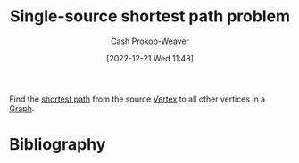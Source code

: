 :PROPERTIES:
:ID:       9d301c65-05c3-44f8-9660-90e0e963e6aa
:LAST_MODIFIED: [2023-12-15 Fri 07:37]
:END:
#+title: Single-source shortest path problem
#+hugo_custom_front_matter: :slug "9d301c65-05c3-44f8-9660-90e0e963e6aa"
#+author: Cash Prokop-Weaver
#+date: [2022-12-21 Wed 11:48]
#+filetags: :concept:

Find the [[id:555129b5-299e-4605-a2cd-9f77ebcede3d][shortest path]] from the source [[id:1b2526af-676d-4c0f-aa85-1ba05b8e7a93][Vertex]] to all other vertices in a [[id:8bff4dfc-8073-4d45-ab89-7b3f97323327][Graph]].

* Flashcards :noexport:
** Definition :fc:
:PROPERTIES:
:CREATED: [2022-12-21 Wed 11:48]
:FC_CREATED: 2022-12-21T19:49:09Z
:FC_TYPE:  double
:ID:       49e27d05-e61a-4813-b94f-e4a83170de7d
:END:
:REVIEW_DATA:
| position | ease | box | interval | due                  |
|----------+------+-----+----------+----------------------|
| front    | 2.50 |   7 |   224.68 | 2023-12-29T07:34:42Z |
| back     | 2.65 |   7 |   256.47 | 2024-03-09T03:39:34Z |
:END:

[[id:9d301c65-05c3-44f8-9660-90e0e963e6aa][Single-source shortest path problem]]

*** Back
For a given [[id:8bff4dfc-8073-4d45-ab89-7b3f97323327][Graph]] and a source [[id:1b2526af-676d-4c0f-aa85-1ba05b8e7a93][Vertex]]: find the shortest path from the source to all other vertices in the graph.
*** Source
[cite:@ShortestPathProblem2022]
** Example(s) :fc:
:PROPERTIES:
:CREATED: [2022-12-22 Thu 09:08]
:FC_CREATED: 2022-12-22T17:08:49Z
:FC_TYPE:  double
:ID:       cd8d0e84-fa9c-4ed2-b3f8-1c5a5a1e470e
:END:
:REVIEW_DATA:
| position | ease | box | interval | due                  |
|----------+------+-----+----------+----------------------|
| front    | 2.05 |   7 |   119.35 | 2024-04-13T00:02:58Z |
| back     | 2.20 |   8 |   404.60 | 2024-12-23T05:52:28Z |
:END:

Algorithm(s) which solve the [[id:9d301c65-05c3-44f8-9660-90e0e963e6aa][Single-source shortest path problem]]

*** Back
- [[id:668cbbcc-170b-42c8-b92b-75f6868a0138][Dijkstra's algorithm]]
- *not* [[id:4d3cbeb6-ea82-4e4f-96bb-3e950ebc2087][A*]]
- [[id:2fe284fb-7fbc-4956-9857-db90b66e504e][Bellman-Ford algorithm]]
*** Source
- [cite:@SearchAlgorithm2022]
- [cite:@DijkstraAlgorithm2022]
* Bibliography
#+print_bibliography:
